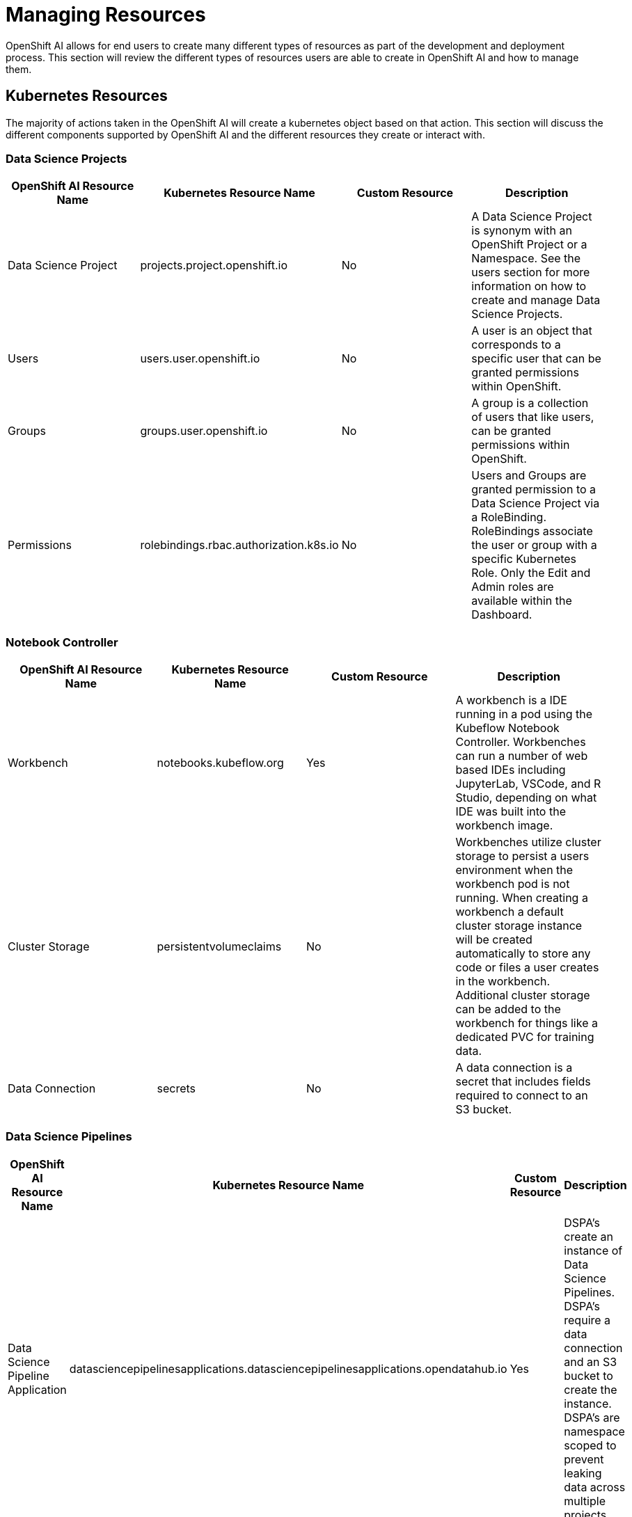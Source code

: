 = Managing Resources

OpenShift AI allows for end users to create many different types of resources as part of the development and deployment process.  This section will review the different types of resources users are able to create in OpenShift AI and how to manage them.

== Kubernetes Resources

The majority of actions taken in the OpenShift AI will create a kubernetes object based on that action.  This section will discuss the different components supported by OpenShift AI and the different resources they create or interact with.

=== Data Science Projects

[cols="1,1,1,1"]
|===
|OpenShift AI Resource Name | Kubernetes Resource Name | Custom Resource | Description 

|Data Science Project
|projects.project.openshift.io
|No
|A Data Science Project is synonym with an OpenShift Project or a Namespace.  See the users section for more information on how to create and manage Data Science Projects.

|Users
|users.user.openshift.io
|No
|A user is an object that corresponds to a specific user that can be granted permissions within OpenShift.

|Groups
|groups.user.openshift.io
|No
|A group is a collection of users that like users, can be granted permissions within OpenShift.

|Permissions
|rolebindings.rbac.authorization.k8s.io
|No
|Users and Groups are granted permission to a Data Science Project via a RoleBinding.  RoleBindings associate the user or group with a specific Kubernetes Role.  Only the Edit and Admin roles are available within the Dashboard.

|===


=== Notebook Controller

[cols="1,1,1,1"]
|===
|OpenShift AI Resource Name | Kubernetes Resource Name | Custom Resource | Description 

|Workbench
|notebooks.kubeflow.org
|Yes
|A workbench is a IDE running in a pod using the Kubeflow Notebook Controller.  Workbenches can run a number of web based IDEs including JupyterLab, VSCode, and R Studio, depending on what IDE was built into the workbench image.

|Cluster Storage
|persistentvolumeclaims
|No
|Workbenches utilize cluster storage to persist a users environment when the workbench pod is not running.  When creating a workbench a default cluster storage instance will be created automatically to store any code or files a user creates in the workbench.  Additional cluster storage can be added to the workbench for things like a dedicated PVC for training data.

|Data Connection
|secrets
|No
|A data connection is a secret that includes fields required to connect to an S3 bucket.

|===


=== Data Science Pipelines

[cols="1,1,1,1"]
|===
|OpenShift AI Resource Name | Kubernetes Resource Name | Custom Resource | Description 

|Data Science Pipeline Application
|datasciencepipelinesapplications.datasciencepipelinesapplications.opendatahub.io
|Yes
|DSPA's create an instance of Data Science Pipelines.  DSPA's require a data connection and an S3 bucket to create the instance.  DSPA's are namespace scoped to prevent leaking data across multiple projects.

|Pipelines
|N/A
|N/A
|When developing a pipeline, depending on the tool, users may generate a YAML based PipelineRun object that is then uploaded into the Dashboard to create an executable pipeline.  Even though this yaml object is a valid Tekton PipelineRun it is intended to be uploaded to the Dashboard, and not applied directly to the cluster.

|Pipeline Runs
|pipelineruns.tekton.dev
|Yes
|A pipeline can be executed in a number of different ways, including from the Dashboard, which will result in the creation of a pipelinerun.

|===

=== Model Mesh

[cols="1,1,1,1"]
|===
|OpenShift AI Resource Name | Kubernetes Resource Name | Custom Resource | Description 

|Model Server
|servingruntimes.serving.kserve.io
|Yes
|A model server is used to create a pod to serve models.  A single model server can serve multiple models from a single instance.

|Models
|inferenceservices.serving.kserve.io
|Yes
|Models are associated with a specific model server, from which an endpoint will be created.  Models require a data connection and a location where the model file is stored in the s3 bucket.

|===

== Configuring Idle Notebook Culling

Notebooks or Workbenches are intended to be user interactive development environments.  Often times they can consume a large number of compute, memory, or GPU resources, and users may forget to shut them off when they are finished working with them, which can lead to issues where clusters begin to run out of available resources if not cleaned up.

The Idle Notebook Culler is intended to help reduce the number of inactive notebooks running on the cluster, by detecting the last time an action was taken in a notebook and shutting down the pods if the notebook has been inactive for a period of time.

An admin can enable culling for notebooks though the Dashboard under the menu:Settings[Cluster settings] section:

image::idle-notebook-culling.png[]

Alternatively, the idle notebook culling can be configured by creating the following config map:

----
kind: ConfigMap
apiVersion: v1
metadata:
  name: notebook-controller-culler-config <1>
  namespace: redhat-ods-applications <2>
  labels:
    opendatahub.io/dashboard: 'true'
data:
  CULL_IDLE_TIME: '240' <3>
  ENABLE_CULLING: 'true' <4>
  IDLENESS_CHECK_PERIOD: '1' <5>
----

<1> The name of the config map, which must match `notebook-controller-culler-config`
<2> The namespaces where the Dashboard is installed
<3> The time an notebook is idle before it is automatically stopped (in minutes)
<4> An option to enable or disable the automatic culling
<5> How frequently the culler will check if the notebook is idle (in minutes)

A notebook is considered idle when no logged-in user has taken any action inside of the notebook such as executing a cell, creating files, or interacting with the user interface in general.

[IMPORTANT]
====
If your cluster is configured to end user sessions after a certain period of time, then this setting overrides the idle notebook time limit configured in RHOAI.

For example, assume you have configured your cluster to time out user sessions after one hour of inactivity, and also configured the RHOAI idle notebook time limit to five hours.
In this case, RHOAI will stop a notebook if no logged-in user activity is detected after one hour.
====

== Managing Workbench and Model Server Sizes

When launching Workbenches or Model Servers from the Dashboard, users are presented with several default sizes they can select from.  The default options may not suit your organizations needs.

----
apiVersion: opendatahub.io/v1alpha
kind: OdhDashboardConfig
metadata:
  annotations:
    internal.config.kubernetes.io/previousKinds: OdhDashboardConfig
    internal.config.kubernetes.io/previousNames: odh-dashboard-config
    internal.config.kubernetes.io/previousNamespaces: default
  name: odh-dashboard-config <1>
  namespace: redhat-ods-applications <2>
  labels:
    app.kubernetes.io/part-of: rhods-dashboard
    app.opendatahub.io/rhods-dashboard: 'true'
spec:
  dashboardConfig:
    modelMetricsNamespace: ''
    enablement: true
    disableProjects: false
    disableSupport: false
    disablePipelines: false
    disableProjectSharing: false
    disableModelServing: false
    disableCustomServingRuntimes: false
    disableISVBadges: false
    disableUserManagement: false
    disableInfo: false
    disableClusterManager: false
    disableBYONImageStream: false
    disableTracking: false
  groupsConfig:
    adminGroups: rhods-admins
    allowedGroups: 'system:authenticated'
  modelServerSizes: <3>
    - name: Small
      resources:
        limits:
          cpu: '2'
          memory: 8Gi
        requests:
          cpu: '1'
          memory: 4Gi
    - name: Medium
      resources:
        limits:
          cpu: '8'
          memory: 10Gi
        requests:
          cpu: '4'
          memory: 8Gi
    - name: Large
      resources:
        limits:
          cpu: '10'
          memory: 20Gi
        requests:
          cpu: '6'
          memory: 16Gi
  notebookController:
    enabled: true
    notebookNamespace: rhods-notebooks
    notebookTolerationSettings:
      enabled: false
      key: NotebooksOnly
    pvcSize: 20Gi
  notebookSizes: <4>
    - name: Small
      resources:
        limits:
          cpu: '2'
          memory: 8Gi
        requests:
          cpu: '1'
          memory: 8Gi
    - name: Medium
      resources:
        limits:
          cpu: '6'
          memory: 24Gi
        requests:
          cpu: '3'
          memory: 24Gi
    - name: Large
      resources:
        limits:
          cpu: '14'
          memory: 56Gi
        requests:
          cpu: '7'
          memory: 56Gi
    - name: X Large
      resources:
        limits:
          cpu: '30'
          memory: 120Gi
        requests:
          cpu: '15'
          memory: 120Gi
  templateOrder: []
----

<1> The name of the OdhDashboardConfig, which must match `odh-dashboard-config`
<2> The namespaces where the Dashboard is installed
<3> The default model server sizes, provided as a list
<4> The default workbench sizes, provided by a list

[TIP]
====

Users will most often select the largest option available to them, despite what their actual needs are.  Customizing these options based on the kinds of use cases your organization typically tackles can help to reduce the overall consumption of resources on a cluster.

====

[TIP]
====

OpenShift provides the ability to restrict how many resources, including CPU, memory, and GPUs, are consumed by each project on a cluster with a LimitRange. To learn more about these capabilities refer to the  
https://docs.openshift.com/container-platform/latest/nodes/clusters/nodes-cluster-limit-ranges.html[Restrict resource consumption with limit ranges] documentation.

====

== Removing an Unused Project

Over time, projects may become abandoned as users leave your organization or move onto other initiatives. Old projects may need to be cleaned up and removed from the cluster in order to free up those resources.

The following `oc` commands can be used to help cleanup OpenShift AI related resources prior to deleting the project:

```sh
# select the project
oc project my-project

# delete any workbenches
oc delete notebooks --all
# delete any models and model servers
oc delete inferenceservices,servingruntimes --all
# delete any data science pipeline instances
oc delete dspa,pipelineruns --all

# cleanup any other non OpenShift AI resources deployed in the project

# delete any other common objects
oc delete pvc,configmaps,secrets,rolebindings,roles --all

# delete the project
oc delete project my-project
```

Similarly, you can use the RHOAI dashboard to delete a data science project.
In the btn:[Data Science Projects] section, locate the project to be deleted, click btn:[⋮] and then click btn:[Delete project].

[TIP]
====
There is no need to manually delete all the resources in a data science project before deleting the project.

When you delete a data science project, the finalizer deletes all namespaced resources in this project, including notebooks, model servers, PVCs, configuration maps, secrets, and other common project-scoped objects.
====

